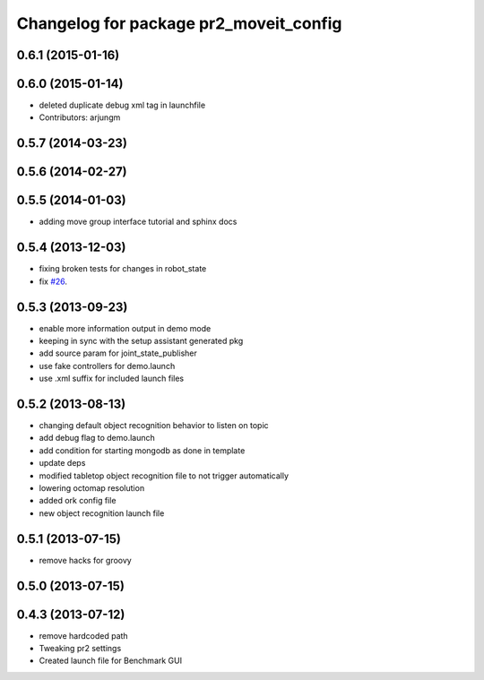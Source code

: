 ^^^^^^^^^^^^^^^^^^^^^^^^^^^^^^^^^^^^^^^
Changelog for package pr2_moveit_config
^^^^^^^^^^^^^^^^^^^^^^^^^^^^^^^^^^^^^^^

0.6.1 (2015-01-16)
------------------

0.6.0 (2015-01-14)
------------------
* deleted duplicate debug xml tag in launchfile
* Contributors: arjungm

0.5.7 (2014-03-23)
------------------

0.5.6 (2014-02-27)
------------------

0.5.5 (2014-01-03)
------------------
* adding move group interface tutorial and sphinx docs

0.5.4 (2013-12-03)
------------------
* fixing broken tests for changes in robot_state
* fix `#26 <https://github.com/ros-planning/moveit_pr2/issues/26>`_.

0.5.3 (2013-09-23)
------------------
* enable more information output in demo mode
* keeping in sync with the setup assistant generated pkg
* add source param for joint_state_publisher
* use fake controllers for demo.launch
* use .xml suffix for included launch files

0.5.2 (2013-08-13)
------------------
* changing default object recognition behavior to listen on topic
* add debug flag to demo.launch
* add condition for starting mongodb as done in template
* update deps
* modified tabletop object recognition file to not trigger automatically
* lowering octomap resolution
* added ork config file
* new object recognition launch file

0.5.1 (2013-07-15)
------------------
* remove hacks for groovy

0.5.0 (2013-07-15)
------------------

0.4.3 (2013-07-12)
------------------
* remove hardcoded path
* Tweaking pr2 settings
* Created launch file for Benchmark GUI
